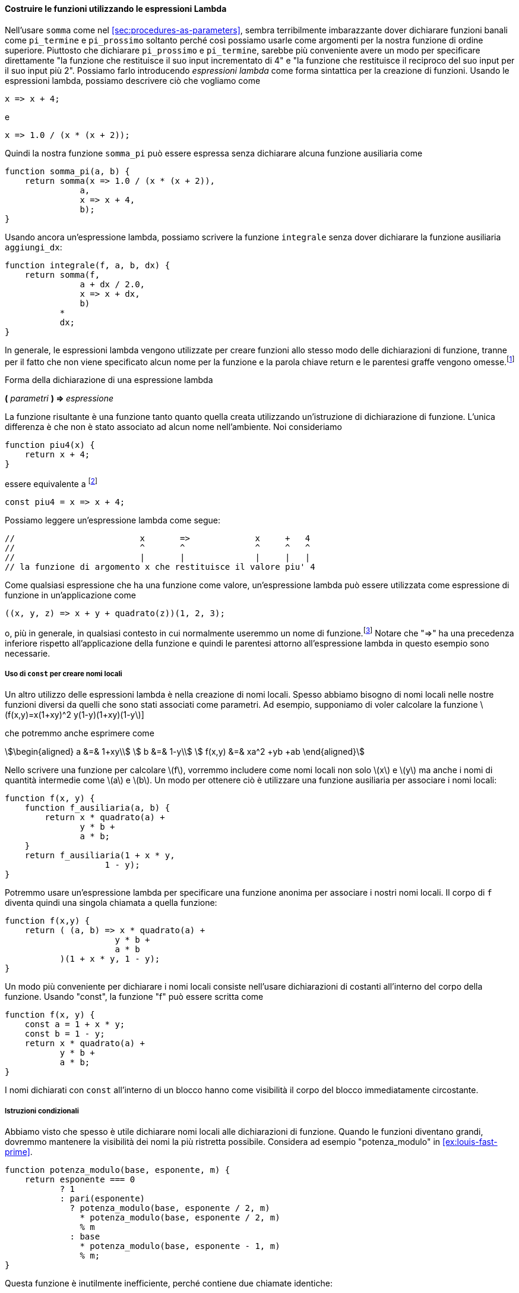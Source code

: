 [[sec:lambda]]
==== Costruire le funzioni utilizzando le espressioni Lambda

//In using `sum` as in section [sec:procedures-as-parameters], it seems terribly awkward to have to declare trivial functions such as `pi_term` and `pi_next` just so we can use them as arguments to our higher-order function. Rather than declare `pi_next` and `pi_term`, it would be more convenient to have a way to directly specify ``the function that returns its input incremented by 4'' and ``the function that returns the reciprocal of its input times its input plus 2.'' We can do this by introducing _lambda expressions_ as a syntactic form for creating functions. Using lambda expressions, we can describe what we want as
Nell'usare `somma` come nel <<sec:procedures-as-parameters>>, sembra terribilmente imbarazzante dover dichiarare funzioni banali come `pi_termine` e `pi_prossimo` soltanto perché così possiamo usarle come argomenti per la nostra funzione di ordine superiore. Piuttosto che dichiarare `pi_prossimo` e `pi_termine`, sarebbe più conveniente avere un modo per specificare direttamente "la funzione che restituisce il suo input incrementato di 4" e "la funzione che restituisce il reciproco del suo input per il suo input più 2". Possiamo farlo introducendo _espressioni lambda_ come forma sintattica per la creazione di funzioni. Usando le espressioni lambda, possiamo descrivere ciò che vogliamo come

[source,javascript]
----
x => x + 4;
----

//and
e

[source,javascript]
----
x => 1.0 / (x * (x + 2));
----

//Then our `pi_sum` function can be expressed without declaring any auxiliary functions as
Quindi la nostra funzione `somma_pi` può essere espressa senza dichiarare alcuna funzione ausiliaria come

[source,javascript]
----
function somma_pi(a, b) {
    return somma(x => 1.0 / (x * (x + 2)),
               a,
               x => x + 4,
               b);
}
----

//Again using a lambda expression, we can write the `integral` function without having to declare the auxiliary function `add_dx`:
Usando ancora un'espressione lambda, possiamo scrivere la funzione `integrale` senza dover dichiarare la funzione ausiliaria `aggiungi_dx`:

[source,javascript]
----
function integrale(f, a, b, dx) {
    return somma(f,
               a + dx / 2.0,
               x => x + dx,
               b)
           *
           dx;
}
----

//In general, lambda expressions are used to create functions in the same way as function declarations, except that no name is specified for the function and the return keyword and curly braces are omitted.footnote:[If there is only one parameter, the parentheses around the parameter list can also be omitted. In section [sec:graphics], we will extend the syntax of lambda expressions to allow blocks as bodies, as in function declaration statements.]
In generale, le espressioni lambda vengono utilizzate per creare funzioni allo stesso modo delle dichiarazioni di funzione, tranne per il fatto che non viene specificato alcun nome per la funzione e la parola chiave return e le parentesi graffe vengono omesse.footnote:[Se è presente un solo parametro, le parentesi intorno all'elenco dei parametri possono anche essere omesse. Nel TODO sec:graphics, estenderemo la sintassi delle espressioni lambda per consentire di avere i blocchi come corpo, come nelle dichiarazioni di dichiarazione di funzione.]

.Forma della dichiarazione di una espressione lambda
****
**(** _parametri_ **) => ** _espressione_
****

//The resulting function is just as much a function as one that is created using a function declaration statement. The only difference is that it has not been associated with any name in the environment. We consider
La funzione risultante è una funzione tanto quanto quella creata utilizzando un'istruzione di dichiarazione di funzione. L'unica differenza è che non è stato associato ad alcun nome nell'ambiente. Noi consideriamo

[source,javascript]
----
function piu4(x) { 
    return x + 4; 
}
----

//to be equivalent tofootnote:[In JavaScript, there are subtle differences between the two versions: Function declaration statements are ``hoisted'' (automatically moved) to the beginning of the surrounding block, whereas constant declarations are not, and names declared with function declaration can be re-assigned using assignment (see chapter [sec:assignment]). In this book, we are avoiding these features and shall treat function declarations as equivalent to the corresponding constant declaration.]
[[foot:function-decl-vs-lambda]]
essere equivalente a footnote:[In JavaScript ci sono sottili differenze tra le due versioni: le istruzioni di dichiarazione di funzione (**function __nome__**) sono __sollevate__ (__hoisted__, spostate automaticamente) all'inizio del blocco circostante, mentre le dichiarazioni di costanti non lo sono, e i nomi dichiarati con le dichiarazioni di funzione (**const __nome__ = ( __parametri__ ) => __espressione__**) possono essere riassegnata usando l'assegnazione (vedi TODO sec:assegnazione).]
// In questo libro, stiamo evitando queste caratteristiche e tratteremo le dichiarazioni di funzione come equivalenti alla corrispondente dichiarazione di costante.]

[source,javascript]
----
const piu4 = x => x + 4;
----

//We can read a lambda expression as follows:
Possiamo leggere un'espressione lambda come segue:

[source,javascript]
----
//                         x       =>             x     +   4
//                         ^       ^              ^     ^   ^
//                         |       |              |     |   |
// la funzione di argomento x che restituisce il valore piu' 4
----

//Like any expression that has a function as its value, a lambda expression can be used as the function expression in an application such as
Come qualsiasi espressione che ha una funzione come valore, un'espressione lambda può essere utilizzata come espressione di funzione in un'applicazione come

[source,javascript]
----
((x, y, z) => x + y + quadrato(z))(1, 2, 3);
----

//or, more generally, in any context where we would normally use a function name.footnote:[It would be clearer and less intimidating to people learning JavaScript if a term more obvious than lambda expression, such as _function definition_ were used. But the convention is very firmly entrenched, not just for Lisp and Scheme but also for JavaScript, Java and other languages, no doubt partly due to the influence of the Scheme editions of this book. The notation is adopted from the latexmath:[$\lambda$] calculus, a mathematical formalism introduced by the mathematical logician Alonzo Church (1941). Church developed the latexmath:[$\lambda$] calculus to provide a rigorous foundation for studying the notions of function and function application. The latexmath:[$\lambda$] calculus has become a basic tool for mathematical investigations of the semantics of programming languages.] Note that `=>` has lower precedence than function application and thus the parentheses around the lambda expression are necessary here.
o, più in generale, in qualsiasi contesto in cui normalmente useremmo un nome di funzione.footnote:[Sarebbe più chiaro e meno intimidatorio per le persone che apprendono JavaScript se fosse usato un termine più ovvio dell'espressione lambda, come __definizione di funzione__. Ma la convenzione è molto ben radicata, non solo per Lisp e Scheme ma anche per JavaScript, Java e altri linguaggi, senza dubbio in parte a causa dell'influenza delle edizioni Scheme di questo libro. La notazione è adottata dal latexmath:[\lambda]-calcolo, un formalismo matematico introdotto dal logico matematico Alonzo Church (1941). Church ha sviluppato il latexmath:[\lambda]-calcolo per fornire una base rigorosa per lo studio delle nozioni di funzione e applicazione della funzione. Il latexmath:[\lambda]-calcolo è diventato uno strumento di base per le indagini matematiche sulla semantica dei linguaggi di programmazione.] Notare che "=>" ha una precedenza inferiore rispetto all'applicazione della funzione e quindi le parentesi attorno all'espressione lambda in questo esempio sono necessarie.

[[using-const-to-create-local-names]]
===== Uso di `const` per creare nomi locali

//Another use of lambda expressions is in creating local names. We often need local names in our functions other than those that have been bound as parameters. For example, suppose we wish to compute the function latexmath:[f(x,y)=x(1+xy)^2 +y(1-y)+(1+xy)(1-y]]
Un altro utilizzo delle espressioni lambda è nella creazione di nomi locali. Spesso abbiamo bisogno di nomi locali nelle nostre funzioni diversi da quelli che sono stati associati come parametri. Ad esempio, supponiamo di voler calcolare la funzione latexmath:[f(x,y)=x(1+xy)^2 +y(1-y)+(1+xy)(1-y]]

//which we could also express as
che potremmo anche esprimere come

[stem]
++++
\begin{aligned}
      a &=& 1+xy\\
      b &=& 1-y\\
      f(x,y) &=& xa^2 +yb +ab
\end{aligned}
++++

//In writing a function to compute latexmath:[$f$], we would like to include as local names not only latexmath:[$x$] and latexmath:[$y$] but also the names of intermediate quantities like latexmath:[$a$] and latexmath:[$b$]. One way to accomplish this is to use an auxiliary function to bind the local names:
Nello scrivere una funzione per calcolare latexmath:[f], vorremmo includere come nomi locali non solo latexmath:[x] e latexmath:[y] ma anche i nomi di quantità intermedie come latexmath:[a] e latexmath:[b]. Un modo per ottenere ciò è utilizzare una funzione ausiliaria per associare i nomi locali:

[source,javascript]
----
function f(x, y) {
    function f_ausiliaria(a, b) {
        return x * quadrato(a) + 
               y * b + 
               a * b;
    }
    return f_ausiliaria(1 + x * y,
                    1 - y);
}
----

//Of course, we could use a lambda expression to specify an anonymous function for binding our local names. The body of `f` then becomes a single call to that function:
Potremmo usare un'espressione lambda per specificare una funzione anonima per associare i nostri nomi locali. Il corpo di `f` diventa quindi una singola chiamata a quella funzione:

[source,javascript]
----
function f(x,y) {
    return ( (a, b) => x * quadrato(a) + 
                      y * b + 
                      a * b
           )(1 + x * y, 1 - y);
}
----

//A more convenient way to declare local names is by using constant declarations within the body of the function. Using `const`, the function `f` can be written as
Un modo più conveniente per dichiarare i nomi locali consiste nell'usare dichiarazioni di costanti all'interno del corpo della funzione. Usando "const", la funzione "f" può essere scritta come

[source,javascript]
----
function f(x, y) {
    const a = 1 + x * y;
    const b = 1 - y;
    return x * quadrato(a) + 
           y * b + 
           a * b;
}
----

//Names that are declared with `const` inside of a block have the body of the immediately surrounding block as their scope.[multiblock footnote omitted] Section [sec:internal-definitions] shows that declarations of local names can often be seen as syntactic sugar for applications of lambda expressions that have the declared names as parameters.
I nomi dichiarati con `const` all'interno di un blocco hanno come visibilità il corpo del blocco immediatamente circostante.
// La sezione TODO sec:internal-definition mostra che le dichiarazioni di nomi locali possono spesso essere viste come zucchero sintattico per applicazioni di espressioni lambda che hanno i nomi dichiarati come parametri.

[[conditional-statements]]
===== Istruzioni condizionali

//We have seen that it is often useful to declare names that are local to function declarations. When functions become big, we should keep the scope of the names as narrow as possible. Consider for example `expmod` in exercise [ex:louis-fast-prime].
Abbiamo visto che spesso è utile dichiarare nomi locali alle dichiarazioni di funzione. Quando le funzioni diventano grandi, dovremmo mantenere la visibilità dei nomi la più ristretta possibile. Considera ad esempio "potenza_modulo" in <<ex:louis-fast-prime>>.

[source,javascript]
----
function potenza_modulo(base, esponente, m) {
    return esponente === 0
           ? 1
           : pari(esponente)
             ? potenza_modulo(base, esponente / 2, m) 
               * potenza_modulo(base, esponente / 2, m)
               % m
             : base
               * potenza_modulo(base, esponente - 1, m) 
               % m;
}
----

//This function is unnecessarily inefficient, because it contains two identical calls:
Questa funzione è inutilmente inefficiente, perché contiene due chiamate identiche:

[source,javascript]
----
potenza_modulo(base, esponente / 2, m)
----

//While this can be easily fixed in this example using the `square` function, this is not so easy in general. Without using `square`, we would be tempted to introduce a local name for the expression as follows:
Anche se questo può essere facilmente risolto in questo esempio usando la funzione `quadrato`, non è così facile in generale. Senza usare "quadrato", saremmo tentati di introdurre un nome locale per l'espressione come segue:

[source,javascript]
----
function potenza_modulo(base, esponente, m) {
    const da_quadrare = potenza_modulo(base, esponente / 2, m);
    return esponente === 0
           ? 1
           : pari(esponente)
             ? da_quadrare
               * da_quadrare
               % m
             : base
               * potenza_modulo(base, esponente - 1, m) 
               % m;
}
----

//This would make the function not just inefficient, but actually non-terminating! The problem is that the constant declaration appears outside the conditional expression, which means that it is executed even when the base case `exp === 0` is met. To avoid this situation, we shall provide for _conditional statements_, and allow `return` statements to appear in several branches of the statement. Using a conditional statement, the function `expmod` can be written as follows:
Ciò renderebbe la funzione non solo inefficiente, ma addirittura non terminante! Il problema è che la dichiarazione della costante appare al di fuori dell'espressione condizionale, il che significa che viene eseguita anche quando viene soddisfatto il caso base `esponente === 0`. Per evitare questa situazione, il linguaggio fornisce le __istruzione condizionali__ e permette che le istruzioni `return` appaiano in rami diversi dell'istruzione condizionale. Utilizzando un'istruzione condizionale, la funzione `potenza_modulo` può essere scritta come segue:

[source,javascript]
----
function potenza_modulo(base, esponente, m) {
    if (esponente === 0) {
        return 1;
    } else {
        if (pari(esponente)) {
            const da_quadrare = potenza_modulo(base, esponente / 2, m);    
            return da_quadrare * da_quadrare % m;
        } else {
            return base * potenza_modulo(base, esponente - 1, m) % m;
        }
    }       
}
----

//The general form of a conditional statement is
La forma generale di un'istruzione condizionale è

.Forma generale di un'istruzione condizionale
****
**if (**__predicato__**) {** __conseguente__ **} else {** __alternativa__ **}**
****

//and, like conditional expressions, their evaluation first evaluates the latexmath:[$\textit{predicate}$]. If it evaluates to true, the interpreter evaluates the latexmath:[$\textit{consequent}$] statements and if it evaluates to false, the interpreter evaluates the latexmath:[$\textit{alternative}$] statements. Note that any constant declarations occurring in either part are local to that part, because both are enclosed in curly braces and thus form their own block.
e, come le espressioni condizionali, la loro valutazione prima valuta il __predicato__. Se restituisce true, l'interprete valuta le istruzioni _conseguente_ e se restituisce false, l'interprete valuta le istruzioni __alternativa__. Si noti che tutte le dichiarazioni di costanti che appaiono in una delle parti sono locali rispetto a quella parte, perché entrambe sono racchiuse tra parentesi graffe e quindi formano il proprio blocco.

.Esercizio 1.34. Applicazione di una funzione a se stessa
====
//Suppose we declare
Supponiamo di dichiarare

[source,javascript]
----
function f(g) {
   return g(2);
}
----

//Then we have
Poi abbiamo

[source,javascript]
----
f(quadrato);
----

[source,javascript]
----
f(z => z * (z + 1));
----

//What happens if we (perversely) ask the interpreter to evaluate the application `f(f)`? Explain.
Cosa succede se chiediamo (perversamente) all'interprete di valutare l'applicazione `f (f)`? Spiegarlo.
====

////
[[solution]]
==== Solution

Let’s use the substitution model to illustrate what happens:

[source,javascript]
----
f(f)
f(2)
2(2)
----

The application `2(2)` leads to an error, since 2 is neither a primitive nor a compound function.
////

//